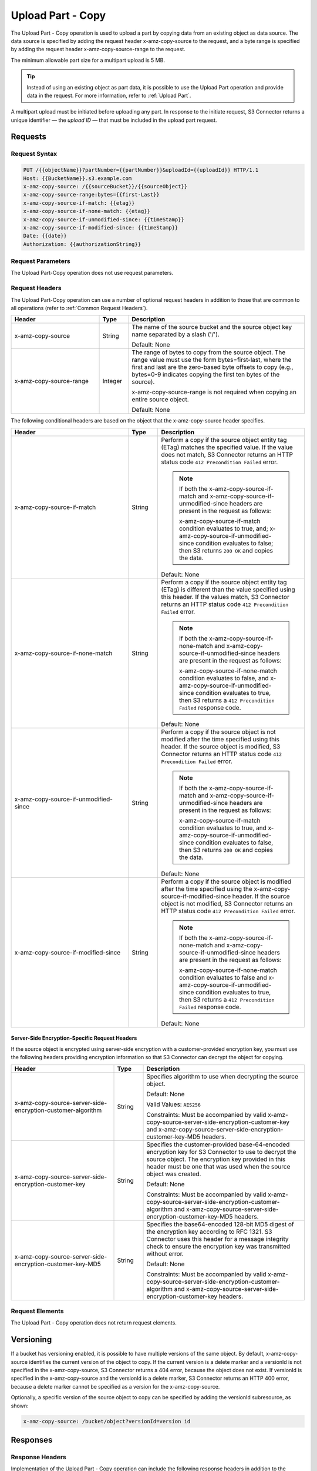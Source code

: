 .. _Upload Part - Copy:

Upload Part - Copy
==================

The Upload Part - Copy operation is used to upload a part by copying
data from an existing object as data source. The data source is
specified by adding the request header x-amz-copy-source to the request,
and a byte range is specified by adding the request header
x-amz-copy-source-range to the request.

The minimum allowable part size for a multipart upload is 5 MB.

.. tip::

  Instead of using an existing object as part data, it is possible to use
  the Upload Part operation and provide data in the request. For more
  information, refer to :ref:`Upload Part`.

A multipart upload must be initiated before uploading any part. In
response to the initiate request, S3 Connector returns a unique identifier — the
*upload ID* — that must be included in the upload part request.

Requests
--------

Request Syntax
~~~~~~~~~~~~~~

.. code::

   PUT /{{objectName}}?partNumber={{partNumber}}&uploadId={{uploadId}} HTTP/1.1
   Host: {{BucketName}}.s3.example.com
   x-amz-copy-source: /{{sourceBucket}}/{{sourceObject}}
   x-amz-copy-source-range:bytes={{first-Last}}
   x-amz-copy-source-if-match: {{etag}}
   x-amz-copy-source-if-none-match: {{etag}}
   x-amz-copy-source-if-unmodified-since: {{timeStamp}}
   x-amz-copy-source-if-modified-since: {{timeStamp}}
   Date: {{date}}
   Authorization: {{authorizationString}}

Request Parameters
~~~~~~~~~~~~~~~~~~

The Upload Part-Copy operation does not use request parameters.

Request Headers
~~~~~~~~~~~~~~~

The Upload Part-Copy operation can use a number of optional request headers
in addition to those that are common to all operations (refer to :ref:`Common
Request Headers`).

.. tabularcolumns:: llL
.. table::
   :widths: 30 10 60

   +-------------------------+-----------------------+-------------------------+
   | Header                  | Type                  | Description             |
   +=========================+=======================+=========================+
   | x-amz-copy-source       | String                | The name of the         |
   |                         |                       | source bucket and the   |
   |                         |                       | source object key       |
   |                         |                       | name separated by a     |
   |                         |                       | slash ('/').            |
   |                         |                       |                         |
   |                         |                       | Default: None           |
   +-------------------------+-----------------------+-------------------------+
   | x-amz-copy-source-range | Integer               | The range of bytes to   |
   |                         |                       | copy from the source    |
   |                         |                       | object. The range       |
   |                         |                       | value must use the      |
   |                         |                       | form                    |
   |                         |                       | bytes=first-last,       |
   |                         |                       | where the first and     |
   |                         |                       | last are the            |
   |                         |                       | zero-based byte         |
   |                         |                       | offsets to copy         |
   |                         |                       | (e.g., bytes=0-9        |
   |                         |                       | indicates copying the   |
   |                         |                       | first ten bytes of      |
   |                         |                       | the source).            |
   |                         |                       |                         |
   |                         |                       | x-amz-copy-source-range |
   |                         |                       | is not required when    |
   |                         |                       | copying an entire       |
   |                         |                       | source object.          |
   |                         |                       |                         |
   |                         |                       | Default: None           |
   +-------------------------+-----------------------+-------------------------+

The following conditional headers are based on the object that the
x-amz-copy-source header specifies.

.. tabularcolumns:: llX{0.40\textwidth}
.. table::
   :widths: 40 10 50
   :class: longtable

   +---------------------------------------+-----------------------+---------------------------------------+
   | Header                                | Type                  | Description                           |
   +=======================================+=======================+=======================================+
   | x-amz-copy-source-if-match            | String                | Perform a copy if the                 |
   |                                       |                       | source object entity                  |
   |                                       |                       | tag (ETag) matches                    |
   |                                       |                       | the specified value.                  |
   |                                       |                       | If the value does not                 |
   |                                       |                       | match, S3 Connector                   |
   |                                       |                       | returns an                            |
   |                                       |                       | HTTP status code                      |
   |                                       |                       | ``412 Precondition Failed``           |
   |                                       |                       | error.                                |
   |                                       |                       |                                       |
   |                                       |                       | .. note::                             |
   |                                       |                       |                                       |   
   |                                       |                       |    If both the                        |
   |                                       |                       |    x-amz-copy-source-if-match and     |
   |                                       |                       |    x-amz-copy-source-if-unmodified-\  |
   |                                       |                       |    since headers are present in the   |
   |                                       |                       |    request as follows:                |
   |                                       |                       |                                       |
   |                                       |                       |    x-amz-copy-source-if-match         |
   |                                       |                       |    condition evaluates                |
   |                                       |                       |    to true, and;                      |
   |                                       |                       |    x-amz-copy-source-if-unmodified-\  |
   |                                       |                       |    since condition evaluates          |
   |                                       |                       |    to false;                          |
   |                                       |                       |    then S3 returns                    |
   |                                       |                       |    ``200 OK`` and copies              |
   |                                       |                       |    the data.                          |
   |                                       |                       |                                       |
   |                                       |                       | Default: None                         |
   +---------------------------------------+-----------------------+---------------------------------------+
   | x-amz-copy-source-if-none-match       | String                | Perform a copy if the                 |
   |                                       |                       | source object entity                  |
   |                                       |                       | tag (ETag) is                         |
   |                                       |                       | different than the                    |
   |                                       |                       | value specified using                 |
   |                                       |                       | this header. If the                   |
   |                                       |                       | values match,                         |
   |                                       |                       | S3 Connector returns                  |
   |                                       |                       | an HTTP status code                   |
   |                                       |                       | ``412 Precondition Failed``           |
   |                                       |                       | error.                                |
   |                                       |                       |                                       |
   |                                       |                       | .. note:: If both the                 |
   |                                       |                       |    x-amz-copy-source-if-none-match    |
   |                                       |                       |    and                                |
   |                                       |                       |    x-amz-copy-source-if-unmodified-\  |
   |                                       |                       |    since headers are present          |
   |                                       |                       |    in the request as follows:         |
   |                                       |                       |                                       |
   |                                       |                       |    x-amz-copy-source-if-none-match    |
   |                                       |                       |    condition evaluates                |
   |                                       |                       |    to false, and                      |
   |                                       |                       |    x-amz-copy-source-if-unmodified-\  |
   |                                       |                       |    since condition evaluates          |
   |                                       |                       |    to true, then S3 returns a         |
   |                                       |                       |    ``412 Precondition Failed``        |
   |                                       |                       |    response code.                     |
   |                                       |                       |                                       |
   |                                       |                       | Default: None                         |
   +---------------------------------------+-----------------------+---------------------------------------+
   | x-amz-copy-source-if-unmodified-since | String                | Perform a copy if the                 |
   |                                       |                       | source object is not                  |
   |                                       |                       | modified after the                    |
   |                                       |                       | time specified using                  |
   |                                       |                       | this header. If the                   |
   |                                       |                       | source object is                      |
   |                                       |                       | modified, S3                          |
   |                                       |                       | Connector returns an                  |
   |                                       |                       | HTTP status code                      |
   |                                       |                       | ``412 Precondition Failed``           |
   |                                       |                       | error.                                |
   |                                       |                       |                                       |
   |                                       |                       | .. note::                             |
   |                                       |                       |                                       |
   |                                       |                       |    If both the                        |
   |                                       |                       |    x-amz-copy-source-if-match and     |
   |                                       |                       |    x-amz-copy-source-if-unmodified-\  |
   |                                       |                       |    since headers are present          |
   |                                       |                       |    in the request as follows:         |
   |                                       |                       |                                       |
   |                                       |                       |    x-amz-copy-source-if-match         |
   |                                       |                       |    condition evaluates                |
   |                                       |                       |    to true, and                       |
   |                                       |                       |    x-amz-copy-source-if-unmodified-\  |
   |                                       |                       |    since condition evaluates          |
   |                                       |                       |    to false, then S3 returns          |
   |                                       |                       |    ``200 OK`` and copies the data.    |
   |                                       |                       |                                       |
   |                                       |                       | Default: None                         |
   +---------------------------------------+-----------------------+---------------------------------------+
   | x-amz-copy-source-if-modified-since   | String                | Perform a copy if the                 |
   |                                       |                       | source object is                      |
   |                                       |                       | modified after the                    |
   |                                       |                       | time specified using the              |
   |                                       |                       | x-amz-copy-source-if-modified-since   |
   |                                       |                       | header. If the source                 |
   |                                       |                       | object is not                         |
   |                                       |                       | modified, S3                          |
   |                                       |                       | Connector returns an                  |
   |                                       |                       | HTTP status code                      |
   |                                       |                       | ``412 Precondition Failed``           |
   |                                       |                       | error.                                |
   |                                       |                       |                                       |
   |                                       |                       | .. note::                             |
   |                                       |                       |                                       |   
   |                                       |                       |    If both the                        |
   |                                       |                       |    x-amz-copy-source-if-none-match    |
   |                                       |                       |    and                                |
   |                                       |                       |    x-amz-copy-source-if-unmodified-\  |
   |                                       |                       |    since headers are present          |
   |                                       |                       |    in the request as follows:         |
   |                                       |                       |                                       |
   |                                       |                       |    x-amz-copy-source-if-none-match    |
   |                                       |                       |    condition evaluates to false and   |
   |                                       |                       |    x-amz-copy-source-if-unmodified-\  |
   |                                       |                       |    since condition evaluates to true, |
   |                                       |                       |    then S3 returns a                  |
   |                                       |                       |    ``412 Precondition Failed``        |
   |                                       |                       |    response code.                     |
   |                                       |                       |                                       |
   |                                       |                       | Default: None                         |
   +---------------------------------------+-----------------------+---------------------------------------+

Server-Side Encryption-Specific Request Headers
^^^^^^^^^^^^^^^^^^^^^^^^^^^^^^^^^^^^^^^^^^^^^^^

If the source object is encrypted using server-side encryption with a customer-\
provided encryption key, you must use the following headers providing encryption
information so that S3 Connector can decrypt the object for copying.

.. tabularcolumns:: X{0.4\textwidth}lX{0.45\textwidth}
.. table::
   :widths: 35 10 55

   +-------------------------------------------------------------+--------+-------------------------------------------------------------+
   | Header                                                      | Type   | Description                                                 |
   +=============================================================+========+=============================================================+
   | x-amz-copy-source-server-side-encryption-customer-algorithm | String | Specifies algorithm to use when decrypting the source       |
   |                                                             |        | object.                                                     |
   |                                                             |        |                                                             |
   |                                                             |        | Default: None                                               |
   |                                                             |        |                                                             |
   |                                                             |        | Valid Values: ``AES256``                                    |
   |                                                             |        |                                                             |
   |                                                             |        | Constraints: Must be accompanied by valid                   |
   |                                                             |        | x-amz-copy-source-server-side-encryption-customer-key and   |
   |                                                             |        | x-amz-copy-source-server-side-encryption-customer-key-MD5   |
   |                                                             |        | headers.                                                    |
   +-------------------------------------------------------------+--------+-------------------------------------------------------------+
   | x-amz-copy-source-server-side-encryption-customer-key       | String | Specifies the customer-provided base-64-encoded encryption  |
   |                                                             |        | key for S3 Connector to use to decrypt the source object.   |
   |                                                             |        | The encryption key provided in this header must be one      |
   |                                                             |        | that was used when the source object was created.           |
   |                                                             |        |                                                             |
   |                                                             |        | Default: None                                               |
   |                                                             |        |                                                             |
   |                                                             |        | Constraints: Must be accompanied by valid                   |
   |                                                             |        | x-amz-copy-source-server-side-encryption-customer-algorithm |
   |                                                             |        | and                                                         |
   |                                                             |        | x-amz-copy-source-server-side-encryption-customer-key-MD5   |
   |                                                             |        | headers.                                                    |
   +-------------------------------------------------------------+--------+-------------------------------------------------------------+
   | x-amz-copy-source-server-side-encryption-customer-key-MD5   | String | Specifies the base64-encoded 128-bit MD5 digest of the      |
   |                                                             |        | encryption key according to RFC 1321. S3 Connector uses     |
   |                                                             |        | this header for a message integrity check to ensure the     |
   |                                                             |        | encryption key was transmitted without error.               |
   |                                                             |        |                                                             |
   |                                                             |        | Default: None                                               |
   |                                                             |        |                                                             |
   |                                                             |        | Constraints: Must be accompanied by valid                   |
   |                                                             |        | x-amz-copy-source-server-side-encryption-customer-algorithm |
   |                                                             |        | and                                                         |
   |                                                             |        | x-amz-copy-source-server-side-encryption-customer-key       |
   |                                                             |        | headers.                                                    |
   +-------------------------------------------------------------+--------+-------------------------------------------------------------+

Request Elements
~~~~~~~~~~~~~~~~

The Upload Part - Copy operation does not return request elements.

Versioning
----------

If a bucket has versioning enabled, it is possible to have multiple
versions of the same object. By default, x-amz-copy-source identifies
the current version of the object to copy. If the current version is a
delete marker and a versionId is not specified in the x-amz-copy-source,
S3 Connector returns a 404 error, because the object does not exist. If versionId is
specified in the x-amz-copy-source and the versionId is a delete marker,
S3 Connector returns an HTTP 400 error, because a delete marker cannot be specified
as a version for the x-amz-copy-source.

Optionally, a specific version of the source object to copy can be
specified by adding the versionId subresource, as shown:

.. code::

   x-amz-copy-source: /bucket/object?versionId=version id

Responses
---------

Response Headers
~~~~~~~~~~~~~~~~

Implementation of the Upload Part - Copy operation can include the
following response headers in addition to the response headers that are
common to all operations (refer to :ref:`Common Response Headers`).

.. tabularcolumns:: X{0.4\textwidth}lX{0.45\textwidth}
.. table::
   :widths: 35 10 55
   :class: longtable

   +-------------------------------------------------+-----------------------+------------------------------+
   | Header                                          | Type                  | Description                  |
   +=================================================+=======================+==============================+
   | x-amz-copy-source-version-id                    | String                | The version of the           |
   |                                                 |                       | source object that           |
   |                                                 |                       | was copied, if you           |
   |                                                 |                       | have enabled                 |
   |                                                 |                       | versioning on the            |
   |                                                 |                       | source bucket.               |
   +-------------------------------------------------+-----------------------+------------------------------+
   | x-amz-server-side-encryption                    | String                | If you specified             |
   |                                                 |                       | server-side                  |
   |                                                 |                       | encryption either            |
   |                                                 |                       | with an AWS KMS or           |
   |                                                 |                       | S3 Connector-managed         |
   |                                                 |                       | encryption key in            |
   |                                                 |                       | your initiate                |
   |                                                 |                       | multipart upload             |
   |                                                 |                       | request, the response        |
   |                                                 |                       | includes this header.        |
   |                                                 |                       | It confirms the              |
   |                                                 |                       | encryption algorithm         |
   |                                                 |                       | that S3 Connector used       |
   |                                                 |                       | to encrypt the               |
   |                                                 |                       | object.                      |
   +-------------------------------------------------+-----------------------+------------------------------+
   | x-amz-server-side-encryption-aws-kms-key-id     | String                | If the                       |
   |                                                 |                       | x-amz-server-side-encryption |
   |                                                 |                       | is present and has           |
   |                                                 |                       | the value of aws:kms,        |
   |                                                 |                       | this header specifies        |
   |                                                 |                       | the ID of the AWS Key        |
   |                                                 |                       | Management Service           |
   |                                                 |                       | (KMS) master                 |
   |                                                 |                       | encryption key that          |
   |                                                 |                       | was used for the             |
   |                                                 |                       | object.                      |
   +-------------------------------------------------+-----------------------+------------------------------+
   | x-amz-server-side-encryption-customer-algorithm | String                | If server-side               |
   |                                                 |                       | encryption with              |
   |                                                 |                       | customer-provided            |
   |                                                 |                       | encryption keys              |
   |                                                 |                       | encryption was               |
   |                                                 |                       | requested, the               |
   |                                                 |                       | response will include        |
   |                                                 |                       | this header                  |
   |                                                 |                       | confirming the               |
   |                                                 |                       | encryption algorithm         |
   |                                                 |                       | used.                        |
   |                                                 |                       |                              |
   |                                                 |                       | Valid Values:                |
   |                                                 |                       | ``AES256``                   |
   +-------------------------------------------------+-----------------------+------------------------------+
   | x-amz-server-side-encryption-customer-key-MD5   | String                | If server-side               |
   |                                                 |                       | encryption with              |
   |                                                 |                       | customer-provided            |
   |                                                 |                       | encryption keys              |
   |                                                 |                       | encryption was               |
   |                                                 |                       | requested, the               |
   |                                                 |                       | response includes            |
   |                                                 |                       | this header to               |
   |                                                 |                       | provide roundtrip            |
   |                                                 |                       | message integrity            |
   |                                                 |                       | verification of the          |
   |                                                 |                       | customer-provided            |
   |                                                 |                       | encryption key.              |
   +-------------------------------------------------+-----------------------+------------------------------+

Response Elements
~~~~~~~~~~~~~~~~~

The Upload Part - Copy operation can return the following XML elements
of the response (includes XML containers):

.. tabularcolumns:: llL
.. table::
   :widths: auto

   +----------------+-----------+----------------------------------------------+
   | Element        | Type      | Description                                  |
   +================+===========+==============================================+
   | CopyPartResult | container | Container for all response elements.         |
   |                |           |                                              |
   |                |           | Ancestor: None                               |
   +----------------+-----------+----------------------------------------------+
   | ETag           | string    | Returns the Etag of the new part.            |
   +----------------+-----------+----------------------------------------------+
   | LastModified   | string    | Returns the date the part was last modified. |
   +----------------+-----------+----------------------------------------------+

.. warning::

  Part boundaries are factored into ETag calculations, so if the part
  boundary on the source is different than on the destination, then the
  ETag data will not match between the two. However, data integrity checks
  are performed with each copy to ensure that the data written to the
  destination matches the data at the source.

Special Errors
~~~~~~~~~~~~~~

.. tabularcolumns:: LL
.. table::
   :widths: auto

   +-----------------------------------+-----------------------------------+
   | Error                             | Description                       |
   +===================================+===================================+
   | NoSuchUpload error (HTTP 404 Not  | The specified multipart upload    |
   | Found status code)                | does not exist. The upload ID     |
   |                                   | might be invalid, or the          |
   |                                   | multipart upload might have been  |
   |                                   | aborted or completed.             |
   +-----------------------------------+-----------------------------------+
   | InvalidRequest (HTTP 400 Bad      | The specified copy source is not  |
   | Request status code)              | supported as a byte-range copy    |
   |                                   | source.                           |
   +-----------------------------------+-----------------------------------+

Examples
--------

PUT Request Uploading One Part of a Multipart Upload
~~~~~~~~~~~~~~~~~~~~~~~~~~~~~~~~~~~~~~~~~~~~~~~~~~~~

Request Sample A
^^^^^^^^^^^^^^^^

The PUT request uploads a part — part number 2 — in a multipart upload.
The request specifies a byte range from an existing object as the source
of this upload. The request includes the upload ID received in response
to an :ref:`Initiate Multipart Upload` request.

.. code::

   PUT /{{objectName}}?partNumber={{partNumber}}&uploadId={{uploadId}} HTTP/1.1
   Host: {{BucketName}}.s3.example.com
   x-amz-copy-source: /{{sourceBucket}}/{{sourceObject}}
   x-amz-copy-source-range:bytes={{first-Last}}
   x-amz-copy-source-if-match: {{etag}}
   x-amz-copy-source-if-none-match: {{etag}}
   x-amz-copy-source-if-unmodified-since: {{timeStamp}}
   x-amz-copy-source-if-modified-since: {{timeStamp}}
   Date: {{date}}
   Authorization: {{authorizationString}}

Response Sample A
^^^^^^^^^^^^^^^^^

The response includes the ETag header, a value that is needed for
sending the :ref:`Complete Multipart Upload` request.

.. code::

   HTTP/1.1 200 OK
   x-amz-id-2: Vvag1LuByRx9e6j5Onimru9pO4ZVKnJ2Qz7/C1NPcfTWAtRPfTaOFg==
   x-amz-request-id: 656c76696e6727732072657175657374
   Date:  Mon, 7 Nov 2016 20:34:56 GMT
   Server: ScalityS3

.. code::

   <CopyPartResult>
   <LastModified>2009-10-28T22:32:00</LastModified>
   <ETag>"9b2cf535f27731c974343645a3985328"</ETag>
   </CopyPartResult>

Request Sample B
^^^^^^^^^^^^^^^^

The PUT request uploads a part (part number 2) in a multipart upload.
The request does not specify the optional byte range header, but
requests the entire source object copy as part 2. The request includes
the upload ID received in response to an :ref:`Initiate Multipart
Upload` request.

.. code::

   PUT /newobject?partNumber=2&uploadId=VCVsb2FkIElEIGZvciBlbZZpbmcncyBteS1tb3ZpZS5tMnRzIHVwbG9hZR HTTP/1.1
   Host: example-bucket.s3.example.com
   Date:  Mon, 7 Nov 2016 20:34:56 GMT
   x-amz-copy-source: /source-bucket/sourceobject
   Authorization: {{authorizationString}}
   Sample Response

Response Sample B
^^^^^^^^^^^^^^^^^

.. note::

  The Request Sample B response structure is similar to the one specified
  in Response Sample A.

Request Sample C
^^^^^^^^^^^^^^^^

The PUT request uploads a part (part number 2) in a multipart upload.
The request specifies a specific version of the source object to copy by
adding the versionId subresource. The byte range requests 6MB of data,
starting with byte 500, as the part to be uploaded.

.. code::

   PUT /newobject?partNumber=2&uploadId=VCVsb2FkIElEIGZvciBlbZZpbmcncyBteS1tb3ZpZS5tMnRzIHVwbG9hZR HTTP/1.1
   Host: example-bucket.s3.example.com
   Date:  Mon, 7 Nov 2016 20:34:56 GMT
   x-amz-copy-source: /source-bucket/sourceobject?versionId=3/L4kqtJlcpXroDTDmJ+rmSpXd3dIbrHY+MTRCxf3vjVBH40Nr8X8gdRQBpUMLUo
   x-amz-copy-source-range:bytes=500-6291456
   Authorization: {{authorizationString}}

Response Sample C
^^^^^^^^^^^^^^^^^

The response includes the ETag header, a value that is needed for
sending the :ref:`Complete Multipart
Upload` request.

.. code::

   HTTP/1.1 200 OK
   x-amz-id-2: Vvag1LuByRx9e6j5Onimru9pO4ZVKnJ2Qz7/C1NPcfTWAtRPfTaOFg==
   x-amz-request-id: 656c76696e6727732072657175657374
   x-amz-copy-source-version-id: 3/L4kqtJlcpXroDTDmJ+rmSpXd3dIbrHY+MTRCxf3vjVBH40Nr8X8gdRQBpUMLUo
   Date:  Mon, 7 Nov 2016 20:34:56 GMT
   Server: ScalityS3

.. code::

   <CopyPartResult>
   <LastModified>2009-10-28T22:32:00</LastModified>
   <ETag>"9b2cf535f27731c974343645a3985328"</ETag>
   </CopyPartResult>
